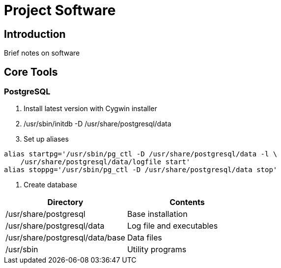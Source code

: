 = Project Software

== Introduction

Brief notes on software

== Core Tools

=== PostgreSQL

. Install latest version with Cygwin installer
. /usr/sbin/initdb -D /usr/share/postgresql/data
. Set up aliases
----
alias startpg='/usr/sbin/pg_ctl -D /usr/share/postgresql/data -l \
    /usr/share/postgresql/data/logfile start'
alias stoppg='/usr/sbin/pg_ctl -D /usr/share/postgresql/data stop'
----
. Create database

[%header]
|===
| Directory | Contents
| /usr/share/postgresql | Base installation
| /usr/share/postgresql/data | Log file and executables
| /usr/share/postgresql/data/base | Data files
| /usr/sbin | Utility programs
|===
